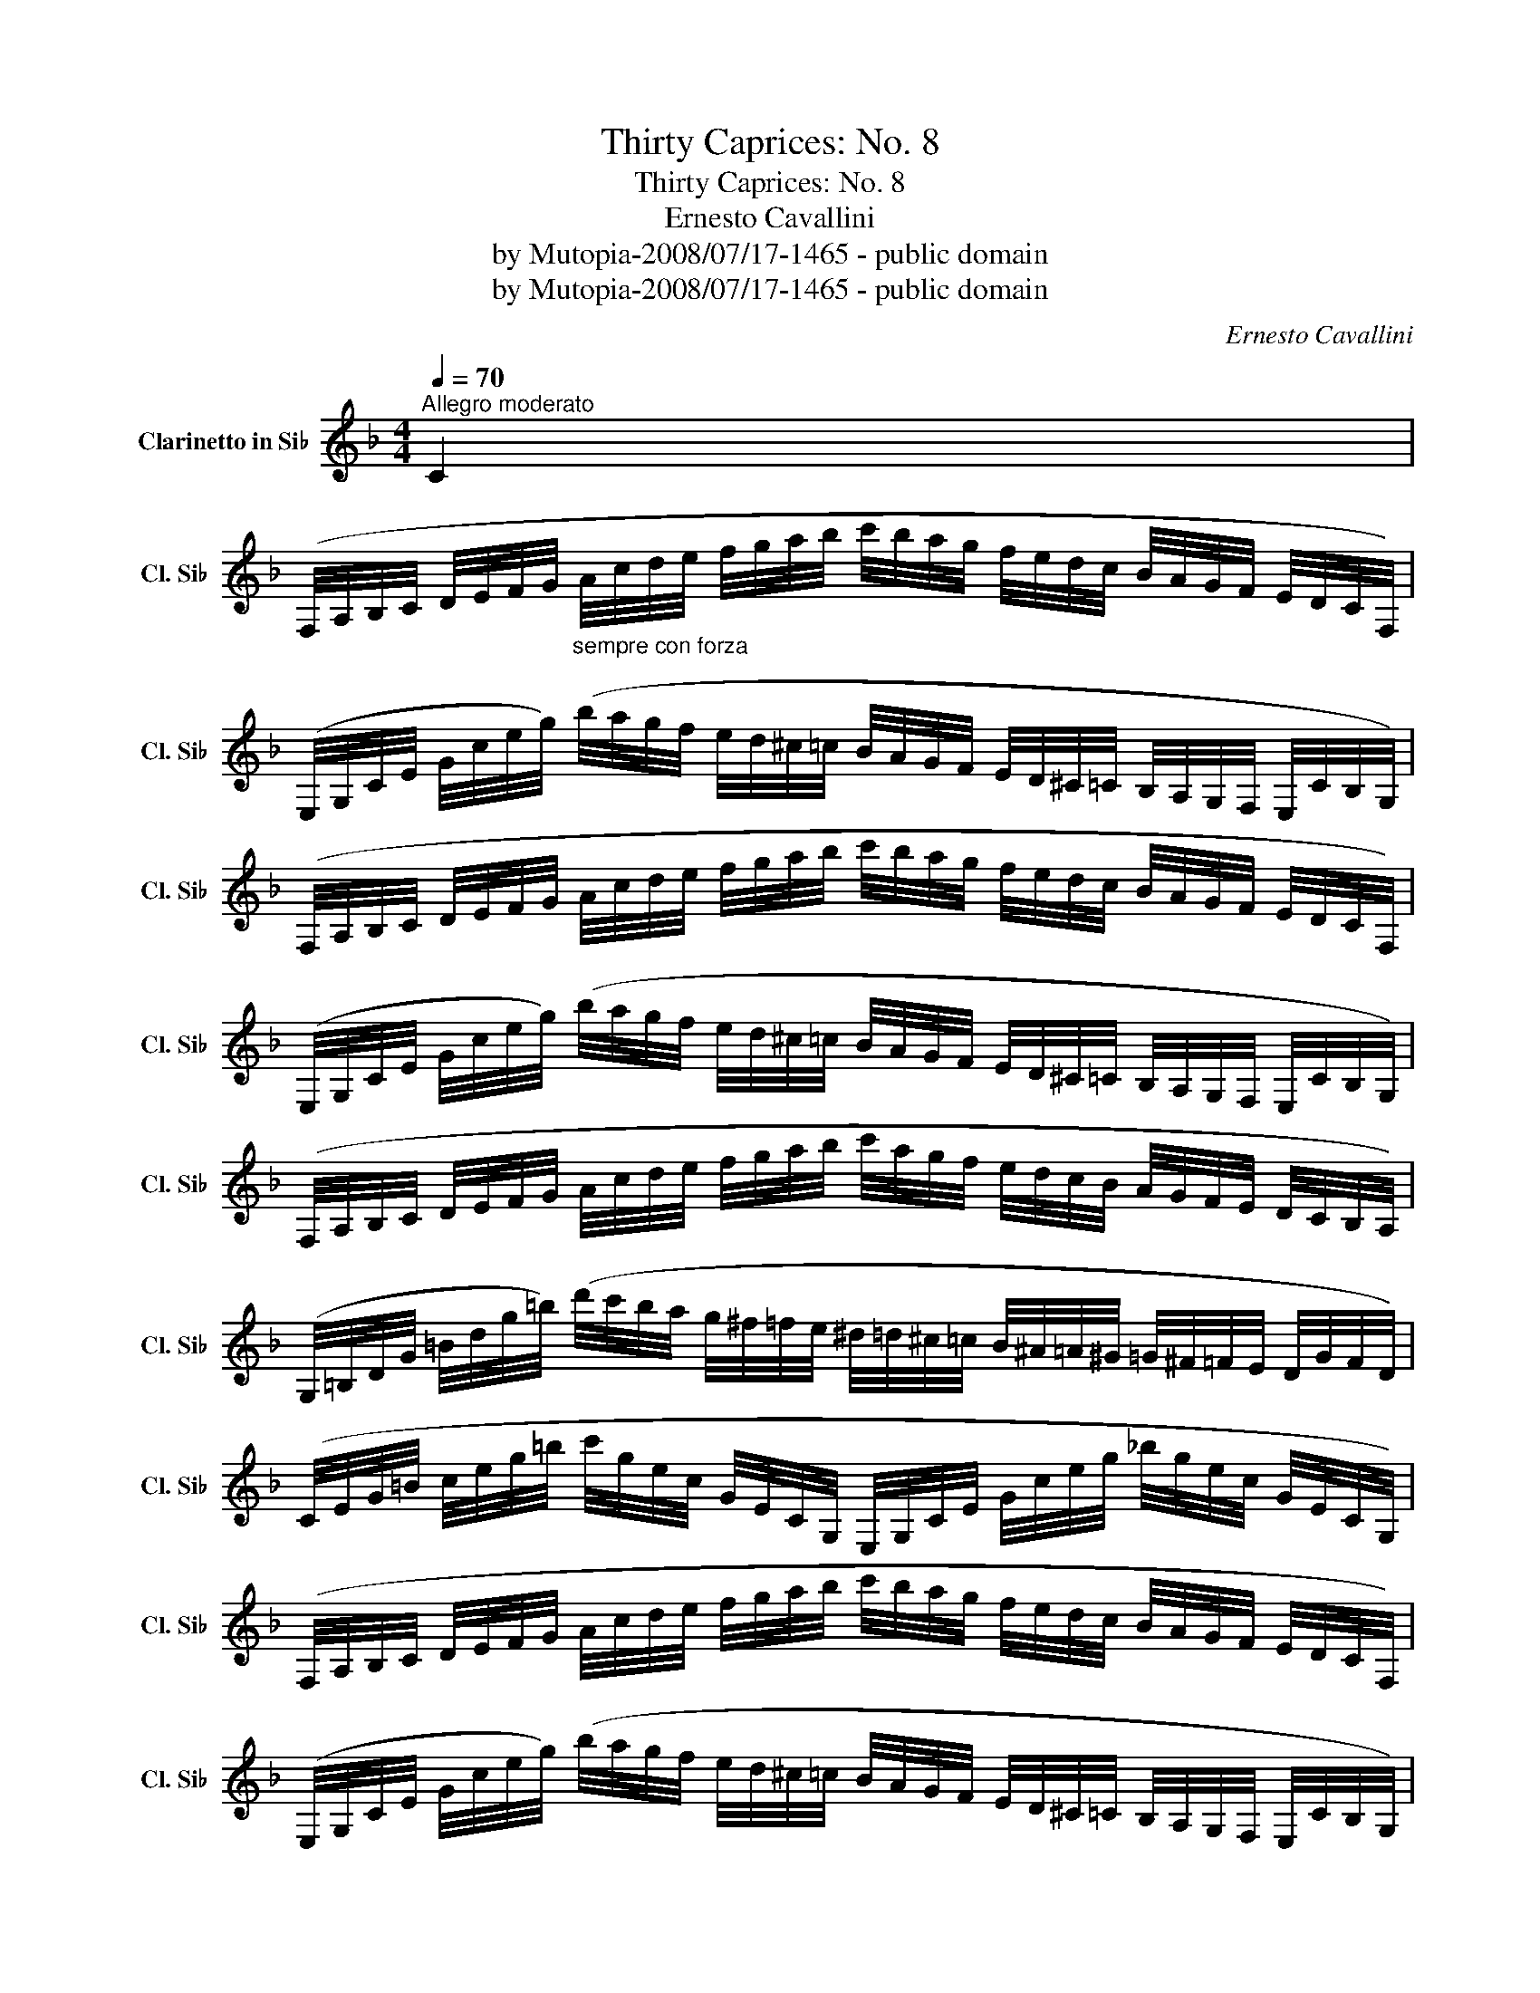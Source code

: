 X:1
T:Thirty Caprices: No. 8
T:Thirty Caprices: No. 8
T:Ernesto Cavallini
T:by Mutopia-2008/07/17-1465 - public domain
T:by Mutopia-2008/07/17-1465 - public domain
C:Ernesto Cavallini
Z:by Mutopia-2008/07/17-1465 - public domain
L:1/8
Q:1/4=70
M:4/4
K:none
V:1 treble transpose=-2 nm="Clarinetto in Si♭" snm="Cl. Si♭"
V:1
[K:F]"^Allegro moderato" C2 | %1
 (F,/4A,/4B,/4C/4 D/4E/4F/4G/4"_sempre con forza" A/4c/4d/4e/4 f/4g/4a/4b/4 c'/4b/4a/4g/4 f/4e/4d/4c/4 B/4A/4G/4F/4 E/4D/4C/4F,/4) | %2
 (E,/4G,/4C/4E/4 G/4c/4e/4g/4) (b/4a/4g/4f/4 e/4d/4^c/4=c/4 B/4A/4G/4F/4 E/4D/4^C/4=C/4 B,/4A,/4G,/4F,/4 E,/4C/4B,/4G,/4) | %3
 (F,/4A,/4B,/4C/4 D/4E/4F/4G/4 A/4c/4d/4e/4 f/4g/4a/4b/4 c'/4b/4a/4g/4 f/4e/4d/4c/4 B/4A/4G/4F/4 E/4D/4C/4F,/4) | %4
 (E,/4G,/4C/4E/4 G/4c/4e/4g/4) (b/4a/4g/4f/4 e/4d/4^c/4=c/4 B/4A/4G/4F/4 E/4D/4^C/4=C/4 B,/4A,/4G,/4F,/4 E,/4C/4B,/4G,/4) | %5
 (F,/4A,/4B,/4C/4 D/4E/4F/4G/4 A/4c/4d/4e/4 f/4g/4a/4b/4 c'/4a/4g/4f/4 e/4d/4c/4B/4 A/4G/4F/4E/4 D/4C/4B,/4A,/4) | %6
 (G,/4=B,/4D/4G/4 =B/4d/4g/4=b/4) (d'/4c'/4b/4a/4 g/4^f/4=f/4e/4 ^d/4=d/4^c/4=c/4 B/4^A/4=A/4^G/4 =G/4^F/4=F/4E/4 D/4G/4F/4D/4) | %7
 (C/4E/4G/4=B/4 c/4e/4g/4=b/4 c'/4g/4e/4c/4 G/4E/4C/4G,/4 E,/4G,/4C/4E/4 G/4c/4e/4g/4 _b/4g/4e/4c/4 G/4E/4C/4G,/4) | %8
 (F,/4A,/4B,/4C/4 D/4E/4F/4G/4 A/4c/4d/4e/4 f/4g/4a/4b/4 c'/4b/4a/4g/4 f/4e/4d/4c/4 B/4A/4G/4F/4 E/4D/4C/4F,/4) | %9
 (E,/4G,/4C/4E/4 G/4c/4e/4g/4) (b/4a/4g/4f/4 e/4d/4^c/4=c/4 B/4A/4G/4F/4 E/4D/4^C/4=C/4 B,/4A,/4G,/4F,/4 E,/4C/4B,/4G,/4) | %10
 (F,/4A,/4B,/4C/4 D/4E/4F/4G/4 A/4c/4d/4e/4 f/4g/4a/4b/4 c'/4b/4a/4g/4 f/4e/4d/4c/4 B/4A/4G/4F/4 E/4D/4C/4F,/4) | %11
 (E,/4G,/4C/4E/4 G/4c/4e/4g/4) (b/4a/4g/4f/4 e/4d/4^c/4=c/4 B/4A/4G/4F/4 E/4D/4^C/4=C/4 B,/4A,/4G,/4F,/4 E,/4C/4B,/4G,/4) | %12
 (F,/4A,/4B,/4C/4 D/4E/4F/4G/4 A/4c/4d/4e/4 f/4g/4a/4b/4 c'/4a/4g/4f/4 e/4d/4c/4B/4 A/4G/4F/4E/4 D/4C/4B,/4A,/4) | %13
 (G,/4=B,/4D/4G/4 =B/4d/4g/4=b/4) (d'/4c'/4b/4a/4 g/4^f/4=f/4e/4 ^d/4=d/4^c/4=c/4 B/4^A/4=A/4^G/4 =G/4^F/4=F/4E/4 D/4G/4F/4D/4) | %14
 (C/4E/4G/4=B/4 c/4e/4g/4=b/4 c'/4g/4e/4c/4 G/4E/4C/4G,/4) (E,/4G,/4C/4E/4 G/4c/4e/4g/4 _b/4g/4e/4c/4 G/4E/4C/4G,/4) | %15
 (F,/4A,/4C/4F/4 A/4c/4f/4a/4 c'/4a/4f/4c/4 A/4F/4C/4A,/4 ^F,/4A,/4C/4^F/4 A/4c/4^f/4a/4 c'/4a/4f/4c/4 A/4F/4C/4F,/4) | %16
 (G,/4B,/4D/4G/4 B/4d/4g/4b/4 d'/4b/4g/4d/4 B/4G/4D/4B,/4) (^G,/4=B,/4D/4F/4 =B/4d/4^g/4=b/4 d'/4b/4g/4d/4 B/4^G/4D/4G,/4) | %17
 (A,/4^C/4E/4A/4 ^c/4e/4a/4^c'/4 e'/4c'/4a/4e/4 c/4A/4E/4A,/4) (_B,/4=C/4E/4G/4 _B/4=c/4e/4=g/4 _b/4g/4e/4c/4 B/4G/4E/4C/4) | %18
 (A,/4C/4F/4A/4 c/4f/4a/4c'/4 a/4f/4c/4A/4 F/4C/4A,/4F,/4) (B,/4D/4G/4B/4 d/4g/4b/4d'/4 b/4g/4d/4B/4 G/4D/4B,/4G,/4) | %19
 (C/4F/4A/4c/4 f/4a/4c'/4f'/4 c'/4a/4f/4c/4 A/4F/4C/4A,/4) (C/4E/4G/4c/4 e/4g/4c'/4e'/4 c'/4g/4e/4c/4 G/4E/4C/4E,/4) | %20
 (F,/4A,/4C/4F/4 A/4c/4f/4a/4 c'/4a/4f/4c/4 A/4F/4C/4A,/4) (^F,/4A,/4C/4^F/4 A/4c/4^f/4a/4 c'/4a/4f/4c/4 A/4F/4C/4F,/4) | %21
 (G,/4B,/4D/4G/4 B/4d/4g/4b/4 d'/4b/4g/4d/4 B/4G/4D/4B,/4) (^G,/4=B,/4D/4^G/4 =B/4d/4^g/4=b/4 d'/4b/4g/4d/4 B/4G/4D/4G,/4) | %22
 (A,/4^C/4E/4A/4 ^c/4e/4a/4^c'/4 e'/4c'/4a/4e/4 c/4A/4E/4C/4) (_B,/4=C/4E/4G/4 _B/4=c/4e/4g/4 b/4g/4e/4c/4 B/4G/4E/4B,/4) | %23
 (A,/4C/4F/4A/4 c/4f/4a/4c'/4 a/4f/4c/4A/4 F/4C/4A,/4F,/4) (B,/4D/4G/4B/4 d/4g/4b/4d'/4 c'/4a/4e/4c/4 A/4E/4C/4A,/4) | %24
 (C/4F/4A/4c/4 f/4a/4c'/4f'/4 c'/4a/4f/4c/4 A/4F/4C/4A,/4) (C/4E/4G/4c/4 e/4g/4c'/4e'/4 c'/4g/4e/4c/4 G/4E/4C/4E,/4) | %25
 (F,/4E,/4F,/4).F/4 (A,/4^G,/4A,/4).A/4 (C/4=B,/4C/4).c/4 (F/4E/4F/4).f/4 (A/4^G/4A/4).a/4 (c/4=B/4c/4).c'/4 (f/4e/4f/4).f'/4 c'/4a/4f/4.C/4 | %26
 F,2 z2 z4 |] %27

